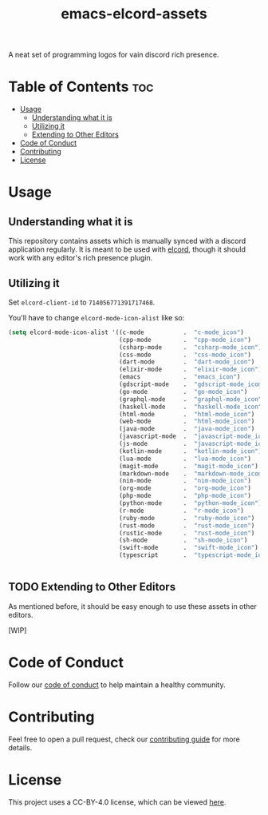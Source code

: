 #+TITLE: emacs-elcord-assets
#+STARTUP: overview

A neat set of programming logos for vain discord rich presence.

* Table of Contents :toc:
- [[#usage][Usage]]
  - [[#understanding-what-it-is][Understanding what it is]]
  - [[#utilizing-it][Utilizing it]]
  - [[#extending-to-other-editors][Extending to Other Editors]]
- [[#code-of-conduct][Code of Conduct]]
- [[#contributing][Contributing]]
- [[#license][License]]

* Usage

** Understanding what it is

   This repository contains assets which is manually synced with a discord
   application regularly. It is meant to be used with [[https://github.com/Mstrodl/elcord][elcord]], though it should
   work with any editor's rich presence plugin.

** Utilizing it
   Set =elcord-client-id= to =714056771391717468=.

   You'll have to change =elcord-mode-icon-alist= like so:

   #+begin_src emacs-lisp
(setq elcord-mode-icon-alist '((c-mode           .  "c-mode_icon")
                               (cpp-mode         .  "cpp-mode_icon")
                               (csharp-mode      .  "csharp-mode_icon")
                               (css-mode         .  "css-mode_icon")
                               (dart-mode        .  "dart-mode_icon")
                               (elixir-mode      .  "elixir-mode_icon")
                               (emacs            .  "emacs_icon")
                               (gdscript-mode    .  "gdscript-mode_icon")
                               (go-mode          .  "go-mode_icon")
                               (graphql-mode     .  "graphql-mode_icon")
                               (haskell-mode     .  "haskell-mode_icon")
                               (html-mode        .  "html-mode_icon")
                               (web-mode         .  "html-mode_icon")
                               (java-mode        .  "java-mode_icon")
                               (javascript-mode  .  "javascript-mode_icon")
                               (js-mode          .  "javascript-mode_icon")
                               (kotlin-mode      .  "kotlin-mode_icon")
                               (lua-mode         .  "lua-mode_icon")
                               (magit-mode       .  "magit-mode_icon")
                               (markdown-mode    .  "markdown-mode_icon")
                               (nim-mode         .  "nim-mode_icon")
                               (org-mode         .  "org-mode_icon")
                               (php-mode         .  "php-mode_icon")
                               (python-mode      .  "python-mode_icon")
                               (r-mode           .  "r-mode_icon")
                               (ruby-mode        .  "ruby-mode_icon")
                               (rust-mode        .  "rust-mode_icon")
                               (rustic-mode      .  "rust-mode_icon")
                               (sh-mode          .  "sh-mode_icon")
                               (swift-mode       .  "swift-mode_icon")
                               (typescript       .  "typescript-mode_icon")))


   #+end_src

** TODO Extending to Other Editors

   As mentioned before, it should be easy enough to use these assets in other
   editors.

   [WIP]

* Code of Conduct

  Follow our [[file:docs/CODE_OF_CONDUCT.md][code of conduct]] to help maintain a healthy community.

* Contributing

  Feel free to open a pull request, check our [[file:docs/CONTRIBUTING.org][contributing guide]] for more
  details.

* License

  This project uses a CC-BY-4.0 license, which can be viewed [[file:LICENSE.org][here]].
